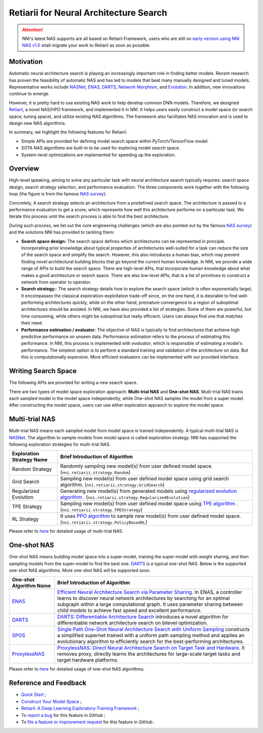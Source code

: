 Retiarii for Neural Architecture Search
=======================================

.. attention:: NNI's latest NAS supports are all based on Retiarii Framework, users who are still on `early version using NNI NAS v1.0 <https://nni.readthedocs.io/en/v2.2/nas.html>`__ shall migrate your work to Retiarii as soon as possible.

Motivation
----------

Automatic neural architecture search is playing an increasingly important role in finding better models. Recent research has proven the feasibility of automatic NAS and has led to models that beat many manually designed and tuned models. Representative works include `NASNet <https://arxiv.org/abs/1707.07012>`__, `ENAS <https://arxiv.org/abs/1802.03268>`__, `DARTS <https://arxiv.org/abs/1806.09055>`__, `Network Morphism <https://arxiv.org/abs/1806.10282>`__, and `Evolution <https://arxiv.org/abs/1703.01041>`__. In addition, new innovations continue to emerge.

However, it is pretty hard to use existing NAS work to help develop common DNN models. Therefore, we designed `Retiarii <https://www.usenix.org/system/files/osdi20-zhang_quanlu.pdf>`__, a novel NAS/HPO framework, and implemented it in NNI. It helps users easily construct a model space (or search space, tuning space), and utilize existing NAS algorithms. The framework also facilitates NAS innovation and is used to design new NAS algorithms.

In summary, we highlight the following features for Retiarii:

* Simple APIs are provided for defining model search space within PyTorch/TensorFlow model.
* SOTA NAS algorithms are built-in to be used for exploring model search space.
* System-level optimizations are implemented for speeding up the exploration.

Overview
--------

High-level speaking, aiming to solve any particular task with neural architecture search typically requires: search space design, search strategy selection, and performance evaluation. The three components work together with the following loop (the figure is from the famous `NAS survey <https://arxiv.org/abs/1808.05377>`__):

.. image:: ../../img/nas_abstract_illustration.png

Concretely, A search strategy selects an architecture from a predefined search space. The architecture is passed to a performance evaluation to get a score, which represents how well this architecture performs on a particular task. We iterate this process until the search process is able to find the best architecture.

During such process, we list out the core engineering challenges (which are also pointed out by the famous `NAS survey <https://arxiv.org/abs/1808.05377>`__) and the solutions NNI has provided to tackling them:

* **Search space design:** The search space defines which architectures can be represented in principle. Incorporating prior knowledge about typical properties of architectures well-suited for a task can reduce the size of the search space and simplify the search. However, this also introduces a human bias, which may prevent finding novel architectural building blocks that go beyond the current human knowledge. In NNI, we provide a wide range of APIs to build the search space. There are high-level APIs, that incorporate human knowledge about what makes a good architecture or search space. There are also low-level APIs, that is a list of primitives to construct a network from operator to operator.
* **Search strategy:**: The search strategy details how to explore the search space (which is often exponentially large). It encompasses the classical exploration-exploitation trade-off since, on the one hand, it is desirable to find well-performing architectures quickly, while on the other hand, premature convergence to a region of suboptimal architectures should be avoided. In NNI, we have also provided a list of strategies. Some of them are powerful, but time consuming, while others might be suboptimal but really efficient. Users can always find one that matches their need.
* **Performance estimation / evaluator**: The objective of NAS is typically to find architectures that achieve high predictive performance on unseen data. Performance estimation refers to the process of estimating this performance. In NNI, this process is implemented with *evaluator*, which is responsible of estimating a model's performance. The simplest option is to perform a standard training and validation of the architecture on data. But this is computationally expensive. More efficient evaluators can be implemented with our provided interface.

Writing Search Space
--------------------

The following APIs are provided for writing a new search space.





There are two types of model space exploration approach: **Multi-trial NAS** and **One-shot NAS**. Mutli-trial NAS trains each sampled model in the model space independently, while One-shot NAS samples the model from a super model. After constructing the model space, users can use either exploration appraoch to explore the model space. 


Multi-trial NAS
---------------

Multi-trial NAS means each sampled model from model space is trained independently. A typical multi-trial NAS is `NASNet <https://arxiv.org/abs/1707.07012>`__. The algorithm to sample models from model space is called exploration strategy. NNI has supported the following exploration strategies for multi-trial NAS.

.. list-table::
   :header-rows: 1
   :widths: auto

   * - Exploration Strategy Name
     - Brief Introduction of Algorithm
   * - Random Strategy
     - Randomly sampling new model(s) from user defined model space. (``nni.retiarii.strategy.Random``)
   * - Grid Search
     - Sampling new model(s) from user defined model space using grid search algorithm. (``nni.retiarii.strategy.GridSearch``)
   * - Regularized Evolution
     - Generating new model(s) from generated models using `regularized evolution algorithm <https://arxiv.org/abs/1802.01548>`__ . (``nni.retiarii.strategy.RegularizedEvolution``)
   * - TPE Strategy
     - Sampling new model(s) from user defined model space using `TPE algorithm <https://papers.nips.cc/paper/2011/file/86e8f7ab32cfd12577bc2619bc635690-Paper.pdf>`__ . (``nni.retiarii.strategy.TPEStrategy``)
   * - RL Strategy
     - It uses `PPO algorithm <https://arxiv.org/abs/1707.06347>`__ to sample new model(s) from user defined model space. (``nni.retiarii.strategy.PolicyBasedRL``)


Please refer to `here <./multi_trial_nas.rst>`__ for detailed usage of multi-trial NAS.

One-shot NAS
------------

One-shot NAS means building model space into a super-model, training the super-model with weight sharing, and then sampling models from the super-model to find the best one. `DARTS <https://arxiv.org/abs/1806.09055>`__ is a typical one-shot NAS.
Below is the supported one-shot NAS algorithms. More one-shot NAS will be supported soon.

.. list-table::
   :header-rows: 1
   :widths: auto

   * - One-shot Algorithm Name
     - Brief Introduction of Algorithm
   * - `ENAS <ENAS.rst>`__
     - `Efficient Neural Architecture Search via Parameter Sharing <https://arxiv.org/abs/1802.03268>`__. In ENAS, a controller learns to discover neural network architectures by searching for an optimal subgraph within a large computational graph. It uses parameter sharing between child models to achieve fast speed and excellent performance.
   * - `DARTS <DARTS.rst>`__
     - `DARTS: Differentiable Architecture Search <https://arxiv.org/abs/1806.09055>`__ introduces a novel algorithm for differentiable network architecture search on bilevel optimization.
   * - `SPOS <SPOS.rst>`__
     - `Single Path One-Shot Neural Architecture Search with Uniform Sampling <https://arxiv.org/abs/1904.00420>`__ constructs a simplified supernet trained with a uniform path sampling method and applies an evolutionary algorithm to efficiently search for the best-performing architectures.
   * - `ProxylessNAS <Proxylessnas.rst>`__
     - `ProxylessNAS: Direct Neural Architecture Search on Target Task and Hardware <https://arxiv.org/abs/1812.00332>`__. It removes proxy, directly learns the architectures for large-scale target tasks and target hardware platforms.

Please refer to `here <one_shot_nas.rst>`__ for detailed usage of one-shot NAS algorithms.

Reference and Feedback
----------------------

* `Quick Start <./QuickStart.rst>`__ ;
* `Construct Your Model Space <./construct_space.rst>`__ ;
* `Retiarii: A Deep Learning Exploratory-Training Framework <https://www.usenix.org/system/files/osdi20-zhang_quanlu.pdf>`__ ;
* To `report a bug <https://github.com/microsoft/nni/issues/new?template=bug-report.rst>`__ for this feature in GitHub ;
* To `file a feature or improvement request <https://github.com/microsoft/nni/issues/new?template=enhancement.rst>`__ for this feature in GitHub .
